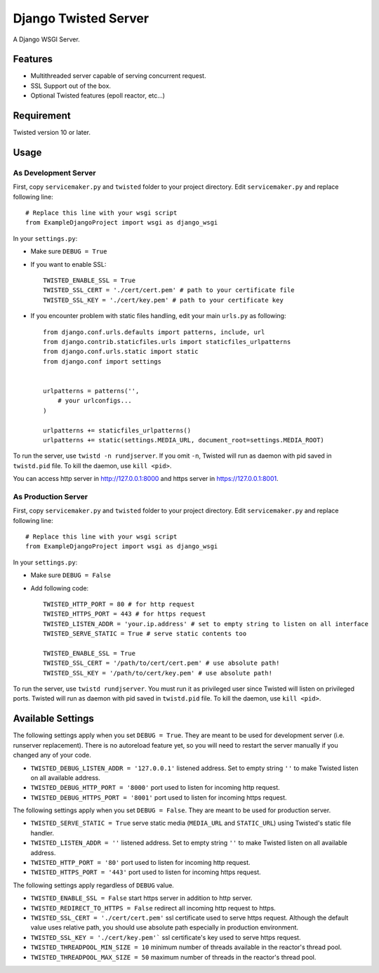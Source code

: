 =====================
Django Twisted Server
=====================

A Django WSGI Server.

Features
========

* Multithreaded server capable of serving concurrent request.
* SSL Support out of the box.
* Optional Twisted features (epoll reactor, etc...)

Requirement
===========
Twisted version 10 or later.

Usage
=====

As Development Server
---------------------

First, copy ``servicemaker.py`` and ``twisted`` folder to your project directory.
Edit ``servicemaker.py`` and replace following line::
    
    # Replace this line with your wsgi script
    from ExampleDjangoProject import wsgi as django_wsgi


In your ``settings.py``:

* Make sure ``DEBUG = True``
* If you want to enable SSL::

    TWISTED_ENABLE_SSL = True
    TWISTED_SSL_CERT = './cert/cert.pem' # path to your certificate file
    TWISTED_SSL_KEY = './cert/key.pem' # path to your certificate key

* If you encounter problem with static files handling, edit your main ``urls.py`` as following::

    from django.conf.urls.defaults import patterns, include, url
    from django.contrib.staticfiles.urls import staticfiles_urlpatterns
    from django.conf.urls.static import static
    from django.conf import settings
    
    
    urlpatterns = patterns('',
        # your urlconfigs...    
    )
    
    urlpatterns += staticfiles_urlpatterns()
    urlpatterns += static(settings.MEDIA_URL, document_root=settings.MEDIA_ROOT)

To run the server, use ``twistd -n rundjserver``. If you omit ``-n``,
Twisted will run as daemon with pid saved in ``twistd.pid`` file.
To kill the daemon, use ``kill <pid>``.

You can access http server in http://127.0.0.1:8000 and https server in
https://127.0.0.1:8001.

As Production Server
---------------------

First, copy ``servicemaker.py`` and ``twisted`` folder to your project directory.
Edit ``servicemaker.py`` and replace following line::
    
    # Replace this line with your wsgi script
    from ExampleDjangoProject import wsgi as django_wsgi


In your ``settings.py``:

* Make sure ``DEBUG = False``
* Add following code::

    TWISTED_HTTP_PORT = 80 # for http request
    TWISTED_HTTPS_PORT = 443 # for https request
    TWISTED_LISTEN_ADDR = 'your.ip.address' # set to empty string to listen on all interface
    TWISTED_SERVE_STATIC = True # serve static contents too
    
    TWISTED_ENABLE_SSL = True
    TWISTED_SSL_CERT = '/path/to/cert/cert.pem' # use absolute path!
    TWISTED_SSL_KEY = '/path/to/cert/key.pem' # use absolute path!

To run the server, use ``twistd rundjserver``. You must run it as privileged user
since Twisted will listen on privileged ports.
Twisted will run as daemon with pid saved in ``twistd.pid`` file.
To kill the daemon, use ``kill <pid>``.

Available Settings
==================

The following settings apply when you set ``DEBUG = True``. They are meant to be used for 
development server (i.e. runserver replacement). There is no autoreload feature yet, so
you will need to restart the server manually if you changed any of your code.

* ``TWISTED_DEBUG_LISTEN_ADDR = '127.0.0.1'`` listened address. Set to empty string ``''`` to 
  make Twisted listen on all available address.
* ``TWISTED_DEBUG_HTTP_PORT = '8000'`` port used to listen for incoming http request.
* ``TWISTED_DEBUG_HTTPS_PORT = '8001'`` port used to listen for incoming https request.


The following settings apply when you set ``DEBUG = False``. They are meant to be used for 
production server.

* ``TWISTED_SERVE_STATIC = True`` serve static media (``MEDIA_URL`` and ``STATIC_URL``) 
  using Twisted's static file handler.
* ``TWISTED_LISTEN_ADDR = ''`` listened address. Set to empty string ``''`` to 
  make Twisted listen on all available address.
* ``TWISTED_HTTP_PORT = '80'`` port used to listen for incoming http request.
* ``TWISTED_HTTPS_PORT = '443'`` port used to listen for incoming https request.

The following settings apply regardless of ``DEBUG`` value.

* ``TWISTED_ENABLE_SSL = False`` start https server in addition to http server.
* ``TWISTED_REDIRECT_TO_HTTPS = False`` redirect all incoming http request to https.
* ``TWISTED_SSL_CERT = './cert/cert.pem'`` ssl certificate used to serve https request.
  Although the default value uses relative path, you should use absolute path especially
  in production environment.
* ``TWISTED_SSL_KEY = './cert/key.pem'``` ssl certificate's key used to serve https request.
* ``TWISTED_THREADPOOL_MIN_SIZE = 10`` minimum number of threads available in the reactor's
  thread pool.
* ``TWISTED_THREADPOOL_MAX_SIZE = 50`` maximum number of threads in the reactor's thread pool.
